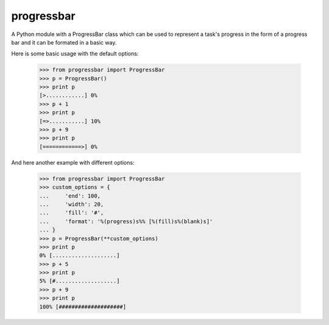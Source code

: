 progressbar
===========

A Python module with a ProgressBar class which can be used to represent a task's progress in the form of a progress bar and it can be formated in a basic way.

Here is some basic usage with the default options:

    >>> from progressbar import ProgressBar
    >>> p = ProgressBar()
    >>> print p
    [>............] 0%
    >>> p + 1
    >>> print p
    [=>...........] 10%
    >>> p + 9
    >>> print p
    [============>] 0%

And here another example with different options:

    >>> from progressbar import ProgressBar
    >>> custom_options = {
    ...     'end': 100, 
    ...     'width': 20, 
    ...     'fill': '#',
    ...     'format': '%(progress)s%% [%(fill)s%(blank)s]'
    ... }
    >>> p = ProgressBar(**custom_options)
    >>> print p
    0% [....................]
    >>> p + 5
    >>> print p
    5% [#...................]
    >>> p + 9
    >>> print p
    100% [####################]
